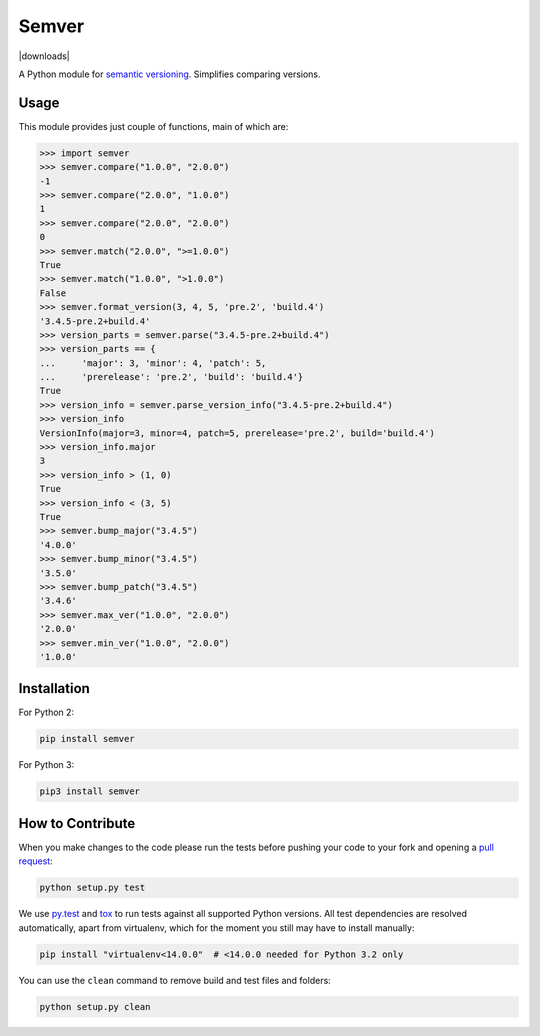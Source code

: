Semver |latest-version|
=======================

|build-status| |python-support| |downloads| |license|

A Python module for `semantic versioning`_. Simplifies comparing versions.


.. |latest-version| image:: https://img.shields.io/pypi/v/semver.svg
   :alt: Latest version on PyPI
   :target: https://pypi.python.org/pypi/semver
.. |build-status| image:: https://travis-ci.org/k-bx/python-semver.svg?branch=master
   :alt: Build status
   :target: https://travis-ci.org/k-bx/python-semver
.. |python-support| image:: https://img.shields.io/pypi/pyversions/semver.svg
   :target: https://pypi.python.org/pypi/semver
   :alt: Python versions
.. |license| image:: https://img.shields.io/pypi/l/semver.svg
   :alt: Software license
   :target: https://github.com/k-bx/python-semver/blob/master/LICENSE.txt
.. _semantic versioning: http://semver.org/

Usage
-----

This module provides just couple of functions, main of which are:

.. code-block:: python

    >>> import semver
    >>> semver.compare("1.0.0", "2.0.0")
    -1
    >>> semver.compare("2.0.0", "1.0.0")
    1
    >>> semver.compare("2.0.0", "2.0.0")
    0
    >>> semver.match("2.0.0", ">=1.0.0")
    True
    >>> semver.match("1.0.0", ">1.0.0")
    False
    >>> semver.format_version(3, 4, 5, 'pre.2', 'build.4')
    '3.4.5-pre.2+build.4'
    >>> version_parts = semver.parse("3.4.5-pre.2+build.4")
    >>> version_parts == {
    ...     'major': 3, 'minor': 4, 'patch': 5,
    ...     'prerelease': 'pre.2', 'build': 'build.4'}
    True
    >>> version_info = semver.parse_version_info("3.4.5-pre.2+build.4")
    >>> version_info
    VersionInfo(major=3, minor=4, patch=5, prerelease='pre.2', build='build.4')
    >>> version_info.major
    3
    >>> version_info > (1, 0)
    True
    >>> version_info < (3, 5)
    True
    >>> semver.bump_major("3.4.5")
    '4.0.0'
    >>> semver.bump_minor("3.4.5")
    '3.5.0'
    >>> semver.bump_patch("3.4.5")
    '3.4.6'
    >>> semver.max_ver("1.0.0", "2.0.0")
    '2.0.0'
    >>> semver.min_ver("1.0.0", "2.0.0")
    '1.0.0'

Installation
------------

For Python 2:

.. code-block:: bash

    pip install semver

For Python 3:

.. code-block:: bash

    pip3 install semver

How to Contribute
-----------------

When you make changes to the code please run the tests before pushing your
code to your fork and opening a `pull request`_:

.. code-block:: bash

    python setup.py test

We use `py.test`_ and `tox`_ to run tests against all supported Python
versions.  All test dependencies are resolved automatically, apart from
virtualenv, which for the moment you still may have to install manually:

.. code-block:: bash

    pip install "virtualenv<14.0.0"  # <14.0.0 needed for Python 3.2 only

You can use the ``clean`` command to remove build and test files and folders:

.. code-block:: bash

    python setup.py clean


.. _pull request: https://github.com/k-bx/python-semver/pulls
.. _py.test: http://pytest.org/
.. _tox: http://tox.testrun.org/
